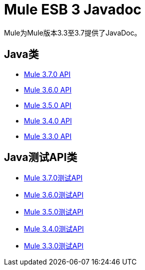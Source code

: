=  Mule ESB 3 Javadoc

Mule为Mule版本3.3至3.7提供了JavaDoc。

==  Java类

*  link:http://www.mulesoft.org/docs/site/3.7.0/apidocs/[Mule 3.7.0 API]
*  link:http://www.mulesoft.org/docs/site/3.6.0/apidocs/[Mule 3.6.0 API]
*  link:http://www.mulesoft.org/docs/site/3.5.0/apidocs/[Mule 3.5.0 API]
*  link:http://www.mulesoft.org/docs/site/3.4.0/apidocs/[Mule 3.4.0 API]
*  link:http://www.mulesoft.org/docs/site/3.3.0/apidocs/[Mule 3.3.0 API]


==  Java测试API类

*  link:http://www.mulesoft.org/docs/site/3.7.0/testapidocs/[Mule 3.7.0测试API]
*  link:http://www.mulesoft.org/docs/site/3.6.0/testapidocs/[Mule 3.6.0测试API]
*  link:http://www.mulesoft.org/docs/site/3.5.0/testapidocs/[Mule 3.5.0测试API]
*  link:http://www.mulesoft.org/docs/site/3.4.0/testapidocs/[Mule 3.4.0测试API]
*  link:http://www.mulesoft.org/docs/site/3.3.0/testapidocs/[Mule 3.3.0测试API]
